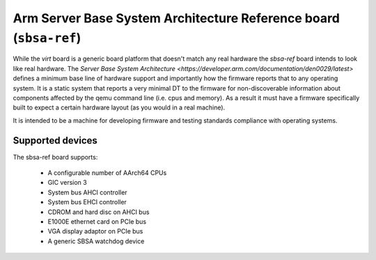 Arm Server Base System Architecture Reference board (``sbsa-ref``)
==================================================================

While the `virt` board is a generic board platform that doesn't match
any real hardware the `sbsa-ref` board intends to look like real
hardware. The `Server Base System Architecture
<https://developer.arm.com/documentation/den0029/latest>` defines a
minimum base line of hardware support and importantly how the firmware
reports that to any operating system. It is a static system that
reports a very minimal DT to the firmware for non-discoverable
information about components affected by the qemu command line (i.e.
cpus and memory). As a result it must have a firmware specifically
built to expect a certain hardware layout (as you would in a real
machine).

It is intended to be a machine for developing firmware and testing
standards compliance with operating systems.

Supported devices
"""""""""""""""""

The sbsa-ref board supports:

  - A configurable number of AArch64 CPUs
  - GIC version 3
  - System bus AHCI controller
  - System bus EHCI controller
  - CDROM and hard disc on AHCI bus
  - E1000E ethernet card on PCIe bus
  - VGA display adaptor on PCIe bus
  - A generic SBSA watchdog device

